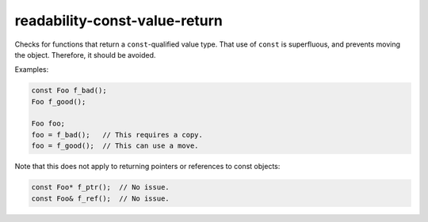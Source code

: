 .. title:: clang-tidy - readability-const-value-return

readability-const-value-return
==============================

Checks for functions that return a ``const``-qualified value type. That use of
``const`` is superfluous, and prevents moving the object. Therefore, it should
be avoided.

Examples:

.. code-block:: c++

  const Foo f_bad();
  Foo f_good();

  Foo foo;
  foo = f_bad();   // This requires a copy.
  foo = f_good();  // This can use a move.


Note that this does not apply to returning pointers or references to const
objects:

.. code-block:: c++

  const Foo* f_ptr();  // No issue.
  const Foo& f_ref();  // No issue.
